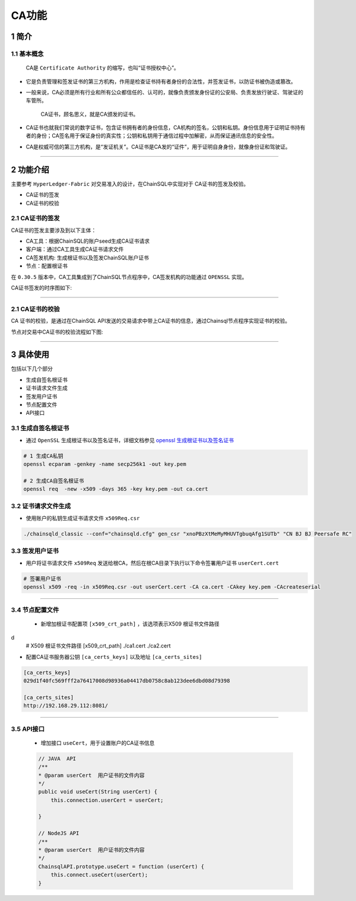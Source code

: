 .. _CAFeatures:

CA功能
###########################

1 简介
*************************

1.1 基本概念
=============================================

    CA是 ``Certificate Authority`` 的缩写，也叫“证书授权中心”。

- 它是负责管理和签发证书的第三方机构，作用是检查证书持有者身份的合法性，并签发证书，以防证书被伪造或篡改。

- 一般来说，CA必须是所有行业和所有公众都信任的、认可的，就像负责颁发身份证的公安局、负责发放行驶证、驾驶证的车管所。

    CA证书，顾名思义，就是CA颁发的证书。

- CA证书也就我们常说的数字证书，包含证书拥有者的身份信息，CA机构的签名，公钥和私钥。身份信息用于证明证书持有者的身份；CA签名用于保证身份的真实性；公钥和私钥用于通信过程中加解密，从而保证通讯信息的安全性。

- CA是权威可信的第三方机构，是“发证机关”。CA证书是CA发的“证件”，用于证明自身身份，就像身份证和驾驶证。

------------

2 功能介绍
*************************


主要参考 ``HyperLedger-Fabric`` 对交易准入的设计，在ChainSQL中实现对于 CA证书的签发及校验。

- CA证书的签发
- CA证书的校验

2.1 CA证书的签发
=============================================

CA证书的签发主要涉及到以下主体：

- CA工具：根据ChainSQL的账户seed生成CA证书请求
- 客户端：通过CA工具生成CA证书请求文件
- CA签发机构: 生成根证书以及签发ChainSQL账户证书
- 节点：配置根证书


在 ``0.30.5`` 版本中，CA工具集成到了ChainSQL节点程序中，CA签发机构的功能通过  ``OPENSSL``  实现。 

CA证书签发的时序图如下:

    .. image:: ../../images/caSignature.png
        :width: 541px
        :alt: ChainSQL Framework
        :align: center

-----------

2.1 CA证书的校验
=============================================

CA 证书的校验，是通过在ChainSQL API发送的交易请求中带上CA证书的信息，通过Chainsql节点程序实现证书的校验。

节点对交易中CA证书的校验流程如下图:

    .. image:: ../../images/caVerify.png
        :width: 990px
        :alt: ChainSQL Framework
        :align: center

-------------------


3 具体使用
*************************
包括以下几个部分

- 生成自签名根证书
- 证书请求文件生成
- 签发用户证书
- 节点配置文件
-  API接口

3.1 生成自签名根证书
=============================================
- 通过 ``OpenSSL`` 生成根证书以及签名证书，详细文档参见 `openssl 生成根证书以及签名证书 <https://blog.csdn.net/xiangguiwang/article/details/80333728/>`_ 

.. code-block:: bash

    # 1 生成CA私钥
    openssl ecparam -genkey -name secp256k1 -out key.pem

    # 2 生成CA自签名根证书
    openssl req  -new -x509 -days 365 -key key.pem -out ca.cert


3.2 证书请求文件生成
=============================================

- 使用账户的私钥生成证书请求文件 ``x509Req.csr``

.. code-block:: bash

    ./chainsqld_classic --conf="chainsqld.cfg" gen_csr "xnoPBzXtMeMyMHUVTgbuqAfg1SUTb" "CN BJ BJ Peersafe RC"

3.3 签发用户证书
=============================================
- 用户将证书请求文件 ``x509Req`` 发送给根CA，然后在根CA目录下执行以下命令签署用户证书 ``userCert.cert``

.. code-block:: bash

    # 签署用户证书
    openssl x509 -req -in x509Req.csr -out userCert.cert -CA ca.cert -CAkey key.pem -CAcreateserial

------------------------


3.4 节点配置文件
=============================================

 - 新增加根证书配置项  ``[x509_crt_path]`` ，该选项表示X509 根证书文件路径

.. code-block:: bash
d
    # X509 根证书文件路径
    [x509_crt_path]
    ./ca1.cert
    ./ca2.cert

- 配置CA证书服务器公钥 ``[ca_certs_keys]`` 以及地址 ``[ca_certs_sites]``

.. code-block:: bash

    [ca_certs_keys]
    029d1f40fc569fff2a76417008d98936a04417db0758c8ab123dee6dbd08d79398

    [ca_certs_sites]
    http://192.168.29.112:8081/

------------------------

3.5 API接口
=============================================

 - 增加接口  ``useCert``，用于设置账户的CA证书信息

 .. code-block:: javascript

    // JAVA  API
    /**
    * @param userCert  用户证书的文件内容
    */
    public void useCert(String userCert) {
        this.connection.userCert = userCert;

    }

    // NodeJS API 
    /**
    * @param userCert  用户证书的文件内容
    */
    ChainsqlAPI.prototype.useCert = function (userCert) {
        this.connect.useCert(userCert);
    }


